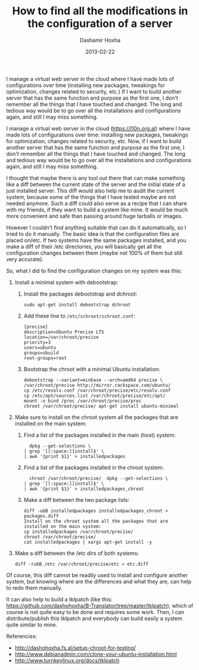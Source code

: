 #+TITLE:     How to find all the modifications in the configuration of a server
#+AUTHOR:    Dashamir Hoxha
#+EMAIL:     dashohoxha@gmail.com
#+DATE:      2013-02-22
#+OPTIONS:   H:3 num:t toc:t \n:nil @:t ::t |:t ^:nil -:t f:t *:t <:t
#+OPTIONS:   TeX:nil LaTeX:nil skip:nil d:nil todo:t pri:nil tags:not-in-toc
#+begin_comment yaml-front-matter
---
layout:     post
title:      How to find all the modifications in the configuration of a server
date:       2013-02-22
summary:    I manage a virtual web server in the cloud where I have made lots
    of configurations over time (installing new packages, tweakings for
    optimization, changes related to security, etc.) If I want to build
    another server that has the same function and purpose as the first
    one, I don't remember all the things that I have touched and
    changed. The long and tedious way would be to go over all the
    installations and configurations again, and still I may miss
    something.
tags: [Server Administration]
---
#+end_comment

I manage a virtual web server in the cloud where I have made lots of
configurations over time (installing new packages, tweakings for
optimization, changes related to security, etc.) If I want to build
another server that has the same function and purpose as the first
one, I don't remember all the things that I have touched and
changed. The long and tedious way would be to go over all the
installations and configurations again, and still I may miss
something.


I manage a virtual web server in the cloud (https://l10n.org.al) where
I have made lots of configurations over time: installing new packages,
tweakings for optimization, changes related to security, etc. Now, if
I want to build another server that has the same function and purpose
as the first one, I don't remember all the things that I have touched
and changed. The long and tedious way would be to go over all the
installations and configurations again, and still I may miss
something.

I thought that maybe there is any tool out there that can make
something like a diff between the current state of the server and the
initial state of a just installed server. This diff would also help me
to audit the current system, because some of the things that I have
tested maybe are not needed anymore. Such a diff could also serve as a
recipe that I can share with my friends, if they want to build a
system like mine. It would be much more convenient and safe than
passing around huge tarballs or images.

However I couldn't find anything suitable that can do it
automatically, so I tried to do it manually. The basic idea is that
the configuration files are placed on/etc. If two systems have the
same packages installed, and you make a diff of their /etc
directories, you will basically get all the configuration changes
between them (maybe not 100% of them but still very accurate).

So, what I did to find the configuration changes on my system was
this:

 1. Install a minimal system with debootstrap:

    1. Install the packages debootstrap and dchroot:
       #+BEGIN_EXAMPLE
       sudo apt-get install debootstrap dchroot
       #+END_EXAMPLE

    2. Add these line to ~/etc/schroot/schroot.conf~:
       #+BEGIN_EXAMPLE
       [precise]
       description=Ubuntu Precise LTS
       location=/var/chroot/precise
       priority=3
       users=ubuntu
       groups=sbuild
       root-groups=root
       #+END_EXAMPLE

    3. Bootstrap the chroot with a minimal Ubuntu installation:
       #+BEGIN_EXAMPLE
       debootstrap --variant=minbase --arch=amd64 precise \
	   /var/chroot/precise http://mirror.rackspace.com/ubuntu/
       cp /etc/resolv.conf /var/chroot/precise/etc/resolv.conf
       cp /etc/apt/sources.list /var/chroot/precise/etc/apt/
       mount -o bind /proc /var/chroot/precise/proc
       chroot /var/chroot/precise/ apt-get install ubuntu-minimal
       #+END_EXAMPLE

 2. Make sure to install on the chroot system all the packages that
    are installed on the main system:

    1. Find a list of the packages installed in the main (host)
       system:
       #+BEGIN_EXAMPLE
       dpkg --get-selections \
	 | grep '[[:space:]]install$' \
	 | awk '{print $1}' > installedpackages
       #+END_EXAMPLE

    2. Find a list of the packages installed in the chroot system:
       #+BEGIN_EXAMPLE
       chroot /var/chroot/precise/  dpkg --get-selections \
	 | grep '[[:space:]]install$' \
	 | awk '{print $1}' > installedpackages_chroot
       #+END_EXAMPLE

    3. Make a diff between the two package lists:
       #+BEGIN_EXAMPLE
       diff -ubB installedpackages installedpackages_chroot > packages.diff
       Install on the chroot system all the packages that are installed on the main system:
       cp installedpackages /var/chroot/precise/
       chroot /var/chroot/precise/
       cat installedpackages | xargs apt-get install -y
       #+END_EXAMPLE

 3. Make a diff between the /etc dirs of both systems:
    #+BEGIN_EXAMPLE
    diff -rubB /etc /var/chroot/precise/etc > etc.diff
    #+END_EXAMPLE

Of course, this diff cannot be readily used to install and configure
another system, but knowing where are the differences and what they
are, can help to redo them manually.

It can also help to build a tklpatch (like this:
https://github.com/dashohoxha/B-Translator/tree/master/tklpatch),
which of course is not quite easy to be done and requires some
work. Then, I can distribute/publish this tklpatch and everybody can
build easily a system quite similar to mine.

Referencies:
 - http://dashohoxha.fs.al/setup-chroot-for-testing/
 - http://www.debianadmin.com/clone-your-ubuntu-installation.html
 - http://www.turnkeylinux.org/docs/tklpatch
